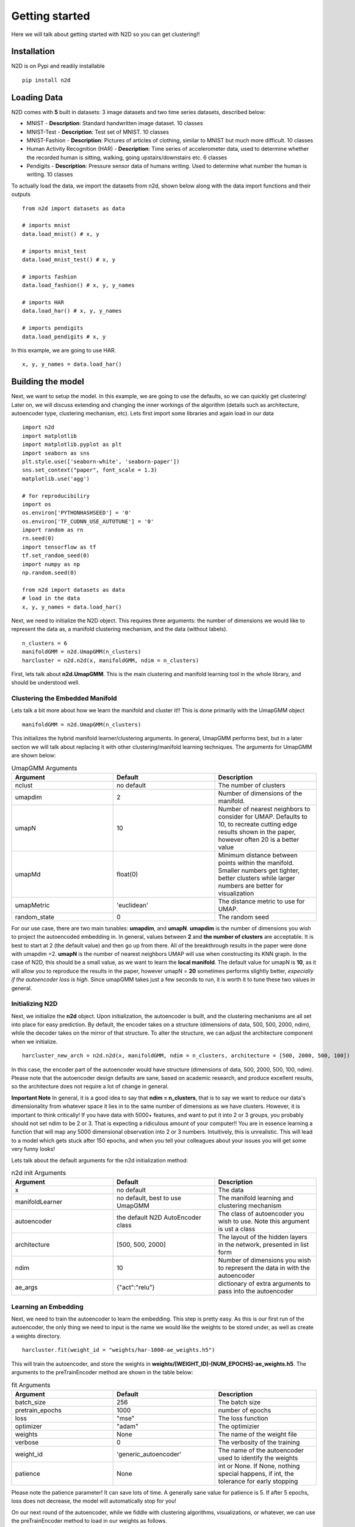 Getting started
========================

Here we will talk about getting started with N2D so you can get clustering!!

Installation
--------------

N2D is on Pypi and readily installable ::

        pip install n2d



Loading Data
----------------

N2D comes with **5** built in datasets: 3 image datasets and two time series datasets, described below:

* MNIST
  - **Description**: Standard handwritten image dataset. 10 classes
* MNIST-Test
  - **Description**: Test set of MNIST. 10 classes
* MNIST-Fashion
  - **Description**: Pictures of articles of clothing, similar to MNIST but much more difficult. 10 classes
* Human Activity Recognition (HAR)
  - **Description**: Time series of accelerometer data, used to determine whether the recorded human is sitting, walking, going upstairs/downstairs etc. 6 classes
* Pendigits
  - **Description**: Pressure sensor data of humans writing. Used to determine what number the human is writing. 10 classes

To actually load the data, we import the datasets from n2d, shown below along with the data import functions and their outputs ::

       from n2d import datasets as data

       # imports mnist
       data.load_mnist() # x, y 

       # imports mnist_test
       data.load_mnist_test() # x, y

       # imports fashion
       data.load_fashion() # x, y, y_names

       # imports HAR
       data.load_har() # x, y, y_names

       # imports pendigits
       data.load_pendigits # x, y



In this example, we are going to use HAR. ::

        x, y, y_names = data.load_har()


Building the model
---------------------


Next, we want to setup the model. In this example, we are going to use the defaults, so we can quickly get clustering! Later on, we will discuss extending and changing the inner workings of the algorithm (details such as architecture, autoencoder type, clustering mechanism, etc). Lets first import some libraries and again load in our data ::
        
      import n2d
      import matplotlib
      import matplotlib.pyplot as plt
      import seaborn as sns
      plt.style.use(['seaborn-white', 'seaborn-paper'])
      sns.set_context("paper", font_scale = 1.3)
      matplotlib.use('agg')

      # for reproducibiliry
      import os
      os.environ['PYTHONHASHSEED'] = '0'
      os.environ['TF_CUDNN_USE_AUTOTUNE'] = '0'
      import random as rn
      rn.seed(0)
      import tensorflow as tf
      tf.set_random_seed(0)
      import numpy as np
      np.random.seed(0)

      from n2d import datasets as data
      # load in the data
      x, y, y_names = data.load_har()


Next, we need to initialize the N2D object. This requires three arguments: the number of dimensions we would like to represent the data as, a manifold clustering mechanism, and the data (without labels). ::
        
        n_clusters = 6
        manifoldGMM = n2d.UmapGMM(n_clusters)
        harcluster = n2d.n2d(x, manifoldGMM, ndim = n_clusters)



First, lets talk about **n2d.UmapGMM**. This is the main clustering and manifold learning tool in the whole library, and should be understood well.


Clustering the Embedded Manifold
~~~~~~~~~~~~~~~~~~~~~~~~~~~~~~~~~~~~~~~~~~

Lets talk a bit more about how we learn the manifold and cluster it!! This is done primarily with the UmapGMM object ::
        
        manifoldGMM = n2d.UmapGMM(n_clusters)

This initializes the hybrid manifold learner/clustering arguments. In general, UmapGMM performs best, but in a later section we will talk about replacing it with other clustering/manifold learning techniques. The arguments for UmapGMM are shown below:


.. list-table:: UmapGMM Arguments
        :widths: 25 25 25
        :header-rows: 1

        * - Argument
          - Default
          - Description
        * - nclust
          - no default
          - The number of clusters
        * - umapdim
          - 2
          - Number of dimensions of the manifold.
        * - umapN
          - 10
          - Number of nearest neighbors to consider for UMAP. Defaults to 10, to recreate cutting edge results shown in the paper, however often 20 is a better value 
        * - umapMd
          - float(0)
          - Minimum distance between points within the manifold. Smaller numbers get tighter, better clusters while larger numbers are better for visualization
        * - umapMetric
          - 'euclidean'
          - The distance metric to use for UMAP.
        * - random_state
          - 0
          - The random seed

For our use case, there are two main tunables: **umapdim**, and **umapN**. **umapdim** is the number of dimensions you wish to project the autoencoded embedding in. In general, values between **2** and **the number of clusters** are acceptable. It is best to start at 2 (the default value) and then go up from there. All of the breakthrough results in the paper were done with umapdim =2.  **umapN** is the number of nearest neighbors UMAP will use when constructing its KNN graph. In the case of N2D, this should be a small value, as we want to learn the **local manifold**. The default value for umapN is **10**, as it will allow you to reproduce the results in the paper, however umapN = **20** sometimes performs slightly better, *especially if the autoencoder loss is high*. Since umapGMM takes just a few seconds to run, it is worth it to tune these two values in general.

Initializing N2D
~~~~~~~~~~~~~~~~~~~~~~~~~
Next, we initialize the **n2d** object. Upon initialization, the autoencoder is built, and the clustering mechanisms are all set into place for easy prediction. By default, the encoder takes on a structure (dimensions of data, 500, 500, 2000, ndim), while the decoder takes on the mirror of that structure. To alter the structure, we can adjust the architecture component when we initialize. ::
        
        harcluster_new_arch = n2d.n2d(x, manifoldGMM, ndim = n_clusters, architecture = [500, 2000, 500, 100])


In this case, the encoder part of the autoencoder would have structure (dimensions of data, 500, 2000, 500, 100, ndim). Please note that the autoencoder design defaults are sane, based on academic research, and produce excellent results, so the architecture does not require a lot of change in general. 

**Important Note**
In general, it is a good idea to say that **ndim = n_clusters**, that is to say we want to reduce our data's dimensionality from whatever space it lies in to the same number of dimensions as we have clusters. However, it is important to think critically! If you have data with 5000+ features, and want to put it into 2 or 3 groups, you probably should not set ndim to be 2 or 3. That is expecting a ridiculous amount of your computer!!
You are in essence learning a function that will map any 5000 dimensional observation into 2 or 3 numbers. Intuitively, this is unrealistic. This will lead to a model which gets stuck after 150 epochs, and when you tell your colleagues about your issues you will get some very funny  looks!

Lets talk about the default arguments for the n2d initialization method:


.. list-table:: n2d init Arguments
        :widths: 25 25 25
        :header-rows: 1

        * - Argument
          - Default
          - Description
        * - x
          - no default
          - The data
        * - manifoldLearner
          - no default, best to use UmapGMM
          - The manifold learning and clustering mechanism
        * - autoencoder
          - the default N2D AutoEncoder class
          - The class of autoencoder you wish to use. Note this argument is ust a class
        * - architecture
          - [500, 500, 2000]
          - The layout of the hidden layers in the network, presented in list form
        * - ndim
          - 10
          - Number of dimensions you wish to represent the data in with the autoencoder
        * - ae_args
          - {"act":"relu"}
          - dictionary of extra arguments to pass into the autoencoder




Learning an Embedding
~~~~~~~~~~~~~~~~~~~~~~~~~~~~~~~

Next, we need to train the autoencoder to learn the embedding. This step is pretty easy. As this is our first run of the autoencoder, the only thing we need to input is the name we would like the weights to be stored under, as well as create a weights directory. ::
        

        harcluster.fit(weight_id = "weights/har-1000-ae_weights.h5")

This will train the autoencoder, and store the weights in **weights/[WEIGHT_ID]-[NUM_EPOCHS]-ae_weights.h5**. The arguments to the preTrainEncoder method are shown in the table below:

.. list-table:: fit Arguments
        :widths: 25 25 25
        :header-rows: 1

        * - Argument
          - Default
          - Description
        * - batch_size
          - 256
          - The batch size
        * - pretrain_epochs
          - 1000
          - number of epochs
        * - loss
          - "mse"
          - The loss function
        * - optimizer
          - "adam"
          - The optimizier
        * - weights
          - None
          - The name of the weight file
        * - verbose
          - 0
          - The verbosity of the training
        * - weight_id
          - 'generic_autoencoder'
          - The name of the autoencoder used to identify the weights
        * - patience
          - None
          - int or None. If None, nothing special happens, if int, the tolerance for early stopping

Please note the patience parameter! It can save lots of time. A generally sane value for patience is 5. If after 5 epochs, loss does not decrease, the model will automatically stop for you!

On our next round of the autoencoder, while we fiddle with clustering algorithms, visualizations, or whatever, we can use the preTrainEncoder method to load in our weights as follows. ::
        
        harcluster.fit(weights = "weights/har-1000-ae_weights.h5")




Finally, we can actually cluster the data! To do this, we pass the clustering mechanism into the N2D predict method. ::
        
        harcluster.predict()

By default, the dataset that was fit is clustered. By specifying **x = ...**, we can predict on new data.

This clusters the data and stores the predictions in ::

        harcluster.preds


Assessing and Visualization
~~~~~~~~~~~~~~~~~~~~~~~~~~~~~~~~

To assess the quality of the clusters, you can A) use some custom assessment method on the predictions or B) if you have labels run ::
        
        harcluster.assess(y)
        # (0.81212, 0.71669, 0.64013) 

This prints out the cluster accuracy, NMI, and ARI metrics for our clusters. These values are top of the line for all clustering models on HAR. 


To visualize, we again have a built in method as well as tools for creating your own visualizations: 

**Built in**::

        harcluster.visualize(y, y_names, savePath = "viz/har", nclust = n_clusters)

**Custom** :

We need a few things for a visualization: The embedding and the the predictions. The embedding is stored in ::
        
        harcluster.hle

You typically want to plot the embedding as x and the clusters as y! Lets also check out what our clusters look like!


.. image:: ../examples/viz/har-n2d-predicted.png
        :width: 800px
        :height: 600px
        :scale: 100 %
        :alt: Predicted clusters
        :align: center

These are the predicted clusters, now lets look at the real groupings!

.. image:: ../examples/viz/har-n2d.png
        :width: 800px
        :height: 600px
        :scale: 100 %
        :alt: Actual groupings
        :align: center


Looks like we did a pretty good job!! One very interesting thing to note, is even though it got some things wrong, where it got them wrong is still useful. The stationary activities are all near each other, while the active activities are all together. N2D, with no features and labels, not only found useful clusters, but ones that provide real world intuition! This is a very powerful result.

Usage as a Fully Online Model
---------------------------------

Once the weights have been initialized, we can use an N2D object in a fully online manner, as it is unsupervised learning. This means, if we have some new data, **x_new**, we can just predict using that ::

        harcluster.predict(x_new)


This will use the autoencoder to map the data into the proper number of dimensions, and then learn the manifold and cluster that with the new data!

